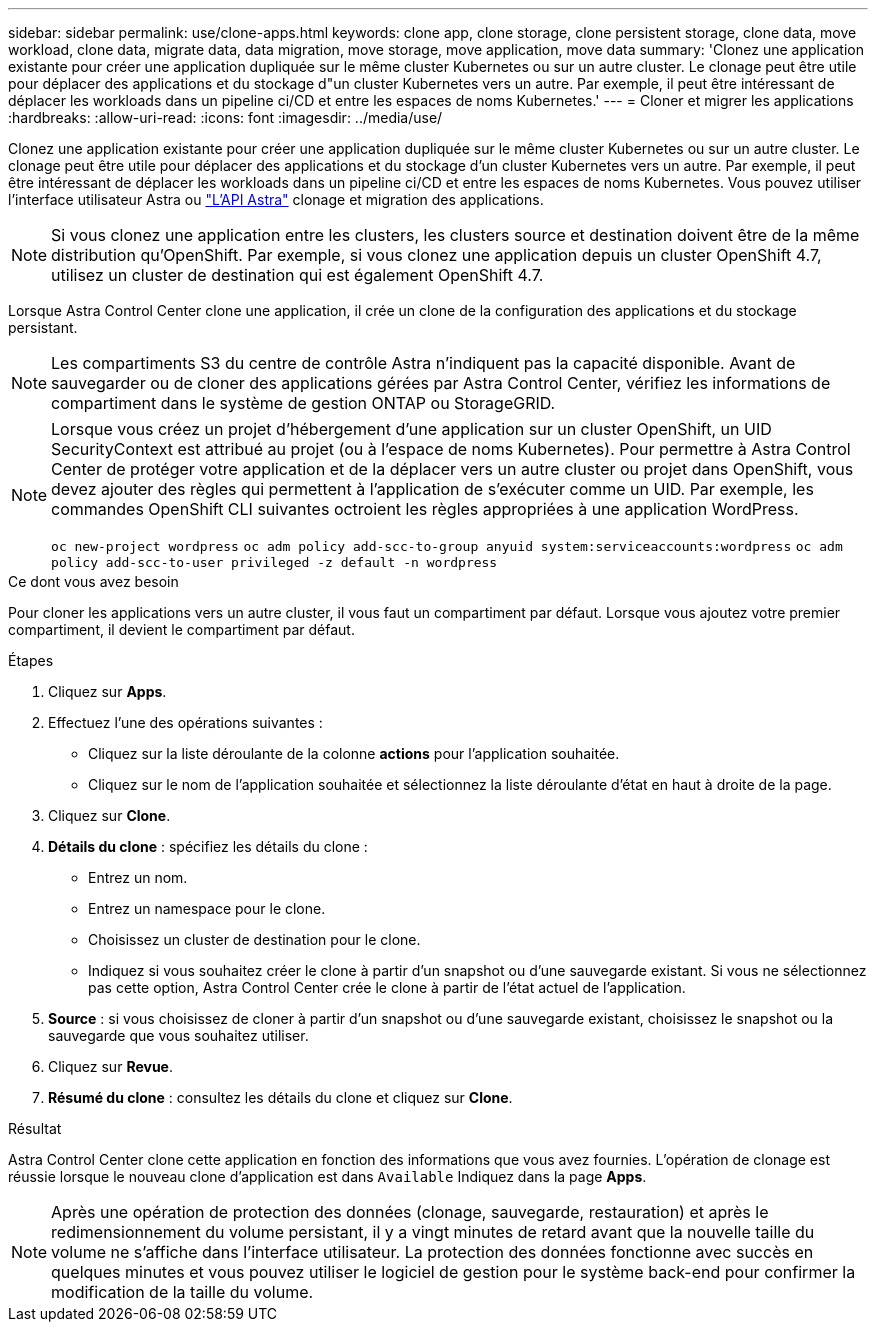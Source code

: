 ---
sidebar: sidebar 
permalink: use/clone-apps.html 
keywords: clone app, clone storage, clone persistent storage, clone data, move workload, clone data, migrate data, data migration, move storage, move application, move data 
summary: 'Clonez une application existante pour créer une application dupliquée sur le même cluster Kubernetes ou sur un autre cluster. Le clonage peut être utile pour déplacer des applications et du stockage d"un cluster Kubernetes vers un autre. Par exemple, il peut être intéressant de déplacer les workloads dans un pipeline ci/CD et entre les espaces de noms Kubernetes.' 
---
= Cloner et migrer les applications
:hardbreaks:
:allow-uri-read: 
:icons: font
:imagesdir: ../media/use/


[role="lead"]
Clonez une application existante pour créer une application dupliquée sur le même cluster Kubernetes ou sur un autre cluster. Le clonage peut être utile pour déplacer des applications et du stockage d'un cluster Kubernetes vers un autre. Par exemple, il peut être intéressant de déplacer les workloads dans un pipeline ci/CD et entre les espaces de noms Kubernetes. Vous pouvez utiliser l'interface utilisateur Astra ou https://docs.netapp.com/us-en/astra-automation-2108/index.html["L'API Astra"^] clonage et migration des applications.


NOTE: Si vous clonez une application entre les clusters, les clusters source et destination doivent être de la même distribution qu'OpenShift. Par exemple, si vous clonez une application depuis un cluster OpenShift 4.7, utilisez un cluster de destination qui est également OpenShift 4.7.

Lorsque Astra Control Center clone une application, il crée un clone de la configuration des applications et du stockage persistant.


NOTE: Les compartiments S3 du centre de contrôle Astra n'indiquent pas la capacité disponible. Avant de sauvegarder ou de cloner des applications gérées par Astra Control Center, vérifiez les informations de compartiment dans le système de gestion ONTAP ou StorageGRID.

[NOTE]
====
Lorsque vous créez un projet d'hébergement d'une application sur un cluster OpenShift, un UID SecurityContext est attribué au projet (ou à l'espace de noms Kubernetes). Pour permettre à Astra Control Center de protéger votre application et de la déplacer vers un autre cluster ou projet dans OpenShift, vous devez ajouter des règles qui permettent à l'application de s'exécuter comme un UID. Par exemple, les commandes OpenShift CLI suivantes octroient les règles appropriées à une application WordPress.

`oc new-project wordpress`
`oc adm policy add-scc-to-group anyuid system:serviceaccounts:wordpress`
`oc adm policy add-scc-to-user privileged -z default -n wordpress`

====
.Ce dont vous avez besoin
Pour cloner les applications vers un autre cluster, il vous faut un compartiment par défaut. Lorsque vous ajoutez votre premier compartiment, il devient le compartiment par défaut.

.Étapes
. Cliquez sur *Apps*.
. Effectuez l'une des opérations suivantes :
+
** Cliquez sur la liste déroulante de la colonne *actions* pour l'application souhaitée.
** Cliquez sur le nom de l'application souhaitée et sélectionnez la liste déroulante d'état en haut à droite de la page.


. Cliquez sur *Clone*.
. *Détails du clone* : spécifiez les détails du clone :
+
** Entrez un nom.
** Entrez un namespace pour le clone.
** Choisissez un cluster de destination pour le clone.
** Indiquez si vous souhaitez créer le clone à partir d'un snapshot ou d'une sauvegarde existant. Si vous ne sélectionnez pas cette option, Astra Control Center crée le clone à partir de l'état actuel de l'application.


. *Source* : si vous choisissez de cloner à partir d'un snapshot ou d'une sauvegarde existant, choisissez le snapshot ou la sauvegarde que vous souhaitez utiliser.
. Cliquez sur *Revue*.
. *Résumé du clone* : consultez les détails du clone et cliquez sur *Clone*.


.Résultat
Astra Control Center clone cette application en fonction des informations que vous avez fournies. L'opération de clonage est réussie lorsque le nouveau clone d'application est dans `Available` Indiquez dans la page *Apps*.


NOTE: Après une opération de protection des données (clonage, sauvegarde, restauration) et après le redimensionnement du volume persistant, il y a vingt minutes de retard avant que la nouvelle taille du volume ne s'affiche dans l'interface utilisateur. La protection des données fonctionne avec succès en quelques minutes et vous pouvez utiliser le logiciel de gestion pour le système back-end pour confirmer la modification de la taille du volume.
